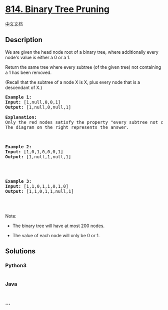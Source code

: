 * [[https://leetcode.com/problems/binary-tree-pruning][814. Binary Tree
Pruning]]
  :PROPERTIES:
  :CUSTOM_ID: binary-tree-pruning
  :END:
[[./solution/0800-0899/0814.Binary Tree Pruning/README.org][中文文档]]

** Description
   :PROPERTIES:
   :CUSTOM_ID: description
   :END:

#+begin_html
  <p>
#+end_html

We are given the head node root of a binary tree, where additionally
every node's value is either a 0 or a 1.

#+begin_html
  </p>
#+end_html

#+begin_html
  <p>
#+end_html

Return the same tree where every subtree (of the given tree) not
containing a 1 has been removed.

#+begin_html
  </p>
#+end_html

#+begin_html
  <p>
#+end_html

(Recall that the subtree of a node X is X, plus every node that is a
descendant of X.)

#+begin_html
  </p>
#+end_html

#+begin_html
  <pre>
  <strong>Example 1:</strong>
  <strong>Input:</strong> [1,null,0,0,1]
  <strong>Output: </strong>[1,null,0,null,1]
   
  <strong>Explanation:</strong> 
  Only the red nodes satisfy the property &quot;every subtree not containing a 1&quot;.
  The diagram on the right represents the answer.

  <img alt="" src="https://cdn.jsdelivr.net/gh/doocs/leetcode@main/solution/0800-0899/0814.Binary Tree Pruning/images/1028_2.png" style="width:450px" />
  </pre>
#+end_html

#+begin_html
  <pre>
  <strong>Example 2:</strong>
  <strong>Input:</strong> [1,0,1,0,0,0,1]
  <strong>Output: </strong>[1,null,1,null,1]


  <img alt="" src="https://cdn.jsdelivr.net/gh/doocs/leetcode@main/solution/0800-0899/0814.Binary Tree Pruning/images/1028_1.png" style="width:450px" />
  </pre>
#+end_html

#+begin_html
  <pre>
  <strong>Example 3:</strong>
  <strong>Input:</strong> [1,1,0,1,1,0,1,0]
  <strong>Output: </strong>[1,1,0,1,1,null,1]


  <img alt="" src="https://cdn.jsdelivr.net/gh/doocs/leetcode@main/solution/0800-0899/0814.Binary Tree Pruning/images/1028.png" style="width:450px" />
  </pre>
#+end_html

#+begin_html
  <p>
#+end_html

Note:

#+begin_html
  </p>
#+end_html

#+begin_html
  <ul>
#+end_html

#+begin_html
  <li>
#+end_html

The binary tree will have at most 200 nodes.

#+begin_html
  </li>
#+end_html

#+begin_html
  <li>
#+end_html

The value of each node will only be 0 or 1.

#+begin_html
  </li>
#+end_html

#+begin_html
  </ul>
#+end_html

** Solutions
   :PROPERTIES:
   :CUSTOM_ID: solutions
   :END:

#+begin_html
  <!-- tabs:start -->
#+end_html

*** *Python3*
    :PROPERTIES:
    :CUSTOM_ID: python3
    :END:
#+begin_src python
#+end_src

*** *Java*
    :PROPERTIES:
    :CUSTOM_ID: java
    :END:
#+begin_src java
#+end_src

*** *...*
    :PROPERTIES:
    :CUSTOM_ID: section
    :END:
#+begin_example
#+end_example

#+begin_html
  <!-- tabs:end -->
#+end_html
